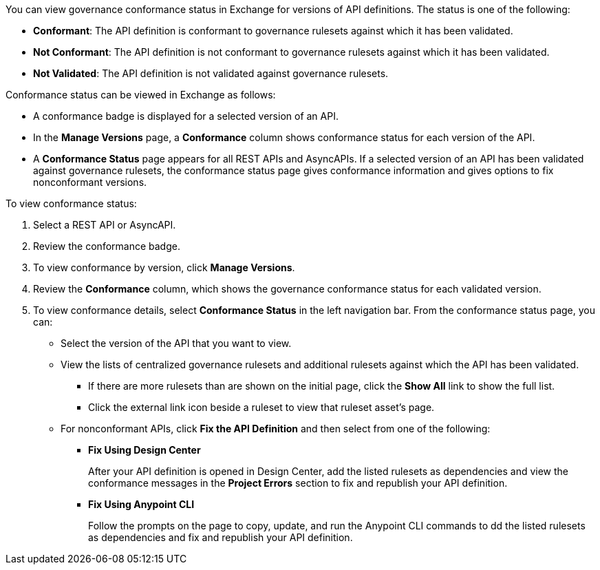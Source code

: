 // Used in docs-exchange/asset-details.adoc and docs-api-governance-documentation/view-conformance-status-in-exchange.adoc

You can view governance conformance status in Exchange for versions of API definitions. The status is one of the following:
 
* *Conformant*: The API definition is conformant to governance rulesets against which it has been validated.
* *Not Conformant*: The API definition is not conformant to governance rulesets against which it has been validated.
* *Not Validated*: The API definition is not validated against governance rulesets.

Conformance status can be viewed in Exchange as follows:

* A conformance badge is displayed for a selected version of an API.
* In the *Manage Versions* page, a *Conformance* column shows conformance status for each version of the API. 
* A *Conformance Status* page appears for all REST APIs and AsyncAPIs. If a selected version of an API has been validated against governance rulesets, the conformance status page gives conformance information and gives options to fix nonconformant versions.

To view conformance status:

. Select a REST API or AsyncAPI.
. Review the conformance badge.
. To view conformance by version, click *Manage Versions*.
. Review the *Conformance* column, which shows the governance conformance status for each validated version.
+
. To view conformance details, select *Conformance Status* in the left navigation bar. From the conformance status page, you can:
+
* Select the version of the API that you want to view.
* View the lists of centralized governance rulesets and additional rulesets against which the API has been validated.
** If there are more rulesets than are shown on the initial page, click the *Show All* link to show the full list.
** Click the external link icon beside a ruleset to view that ruleset asset's page. 
* For nonconformant APIs, click *Fix the API Definition* and then select from one of the following:
** *Fix Using Design Center*
+ 
After your API definition is opened in Design Center, add the listed rulesets as dependencies and view the conformance messages in the *Project Errors* section to fix and republish your API definition.
** *Fix Using Anypoint CLI*
+
Follow the prompts on the page to copy, update, and run the Anypoint CLI commands to dd the listed rulesets as dependencies and fix and republish your API definition.